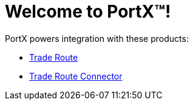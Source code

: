 = Welcome to PortX(TM)!

PortX powers integration with these products: 

* xref:trade-route:ROOT:trade-route.adoc[Trade Route]
* xref:trade-route-connector:ROOT:trade-route-connector.adoc[Trade Route Connector]

////
* xref:as2-connector:ROOT:as2-connector.adoc[AS2 Connector]
* xref:ftps-connector:ROOT:ftps-connector.adoc[FTPS Connector]
////
